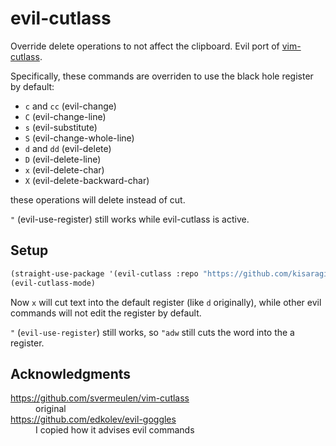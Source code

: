 * evil-cutlass

Override delete operations to not affect the clipboard. Evil port of [[https://github.com/svermeulen/vim-cutlass][vim-cutlass]].

Specifically, these commands are overriden to use the black hole register by default:

- =c= and =cc= (evil-change)
- =C= (evil-change-line)
- =s= (evil-substitute)
- =S= (evil-change-whole-line)
- =d= and =dd= (evil-delete)
- =D= (evil-delete-line)
- =x= (evil-delete-char)
- =X= (evil-delete-backward-char)

these operations will delete instead of cut.

="= (evil-use-register) still works while evil-cutlass is active.

** Setup

#+begin_src emacs-lisp
(straight-use-package '(evil-cutlass :repo "https://github.com/kisaragi-hiu/evil-cutlass"))
(evil-cutlass-mode)
#+end_src

Now =x= will cut text into the default register (like =d= originally), while other evil commands will not edit the register by default.

="= (=evil-use-register=) still works, so ="adw= still cuts the word into the a register.

** Acknowledgments

- https://github.com/svermeulen/vim-cutlass :: original
- https://github.com/edkolev/evil-goggles :: I copied how it advises evil commands
